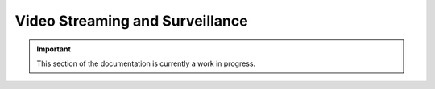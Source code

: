 ================================
Video Streaming and Surveillance
================================

.. important:: This section of the documentation is currently a work in progress.




.. |trade|  unicode:: U+02122 .. TRADE MARK SIGN
   :ltrim:
